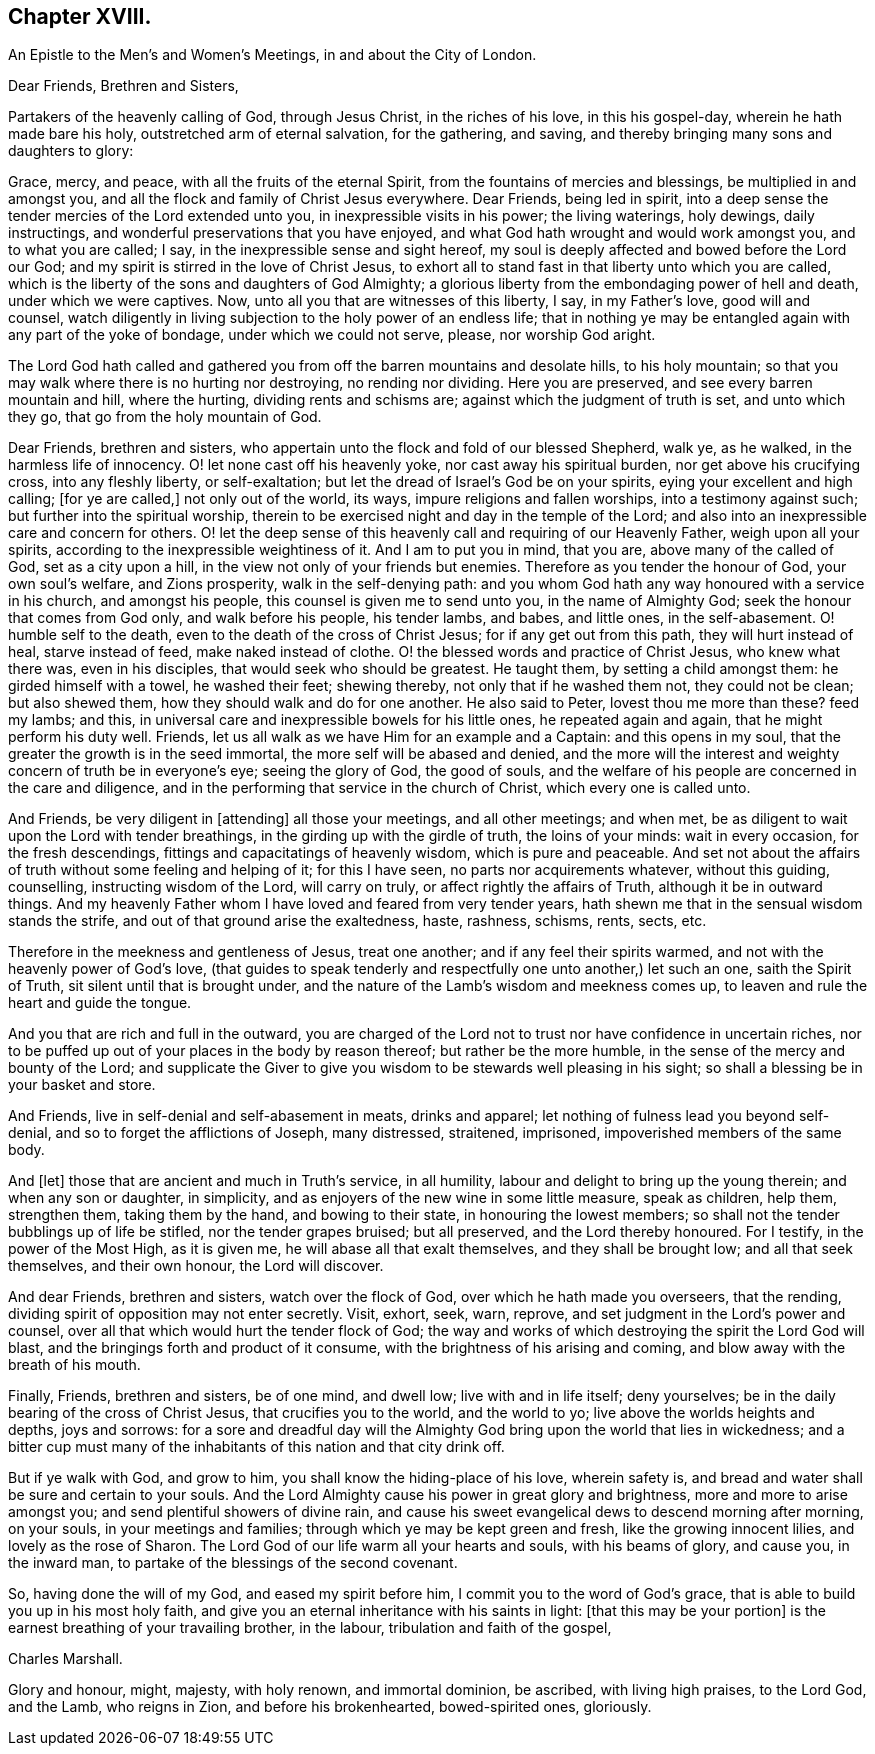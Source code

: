 == Chapter XVIII.

[.letter-heading]
An Epistle to the Men`'s and Women`'s Meetings, in and about the City of London.

[.salutation]
Dear Friends, Brethren and Sisters,

Partakers of the heavenly calling of God, through Jesus Christ,
in the riches of his love, in this his gospel-day, wherein he hath made bare his holy,
outstretched arm of eternal salvation, for the gathering, and saving,
and thereby bringing many sons and daughters to glory:

Grace, mercy, and peace, with all the fruits of the eternal Spirit,
from the fountains of mercies and blessings, be multiplied in and amongst you,
and all the flock and family of Christ Jesus everywhere.
Dear Friends, being led in spirit,
into a deep sense the tender mercies of the Lord extended unto you,
in inexpressible visits in his power; the living waterings, holy dewings,
daily instructings, and wonderful preservations that you have enjoyed,
and what God hath wrought and would work amongst you, and to what you are called; I say,
in the inexpressible sense and sight hereof,
my soul is deeply affected and bowed before the Lord our God;
and my spirit is stirred in the love of Christ Jesus,
to exhort all to stand fast in that liberty unto which you are called,
which is the liberty of the sons and daughters of God Almighty;
a glorious liberty from the embondaging power of hell and death,
under which we were captives.
Now, unto all you that are witnesses of this liberty, I say, in my Father`'s love,
good will and counsel,
watch diligently in living subjection to the holy power of an endless life;
that in nothing ye may be entangled again with any part of the yoke of bondage,
under which we could not serve, please, nor worship God aright.

The Lord God hath called and gathered you from off
the barren mountains and desolate hills,
to his holy mountain; so that you may walk where there is no hurting nor destroying,
no rending nor dividing.
Here you are preserved, and see every barren mountain and hill, where the hurting,
dividing rents and schisms are; against which the judgment of truth is set,
and unto which they go, that go from the holy mountain of God.

Dear Friends, brethren and sisters,
who appertain unto the flock and fold of our blessed Shepherd, walk ye, as he walked,
in the harmless life of innocency.
O! let none cast off his heavenly yoke, nor cast away his spiritual burden,
nor get above his crucifying cross, into any fleshly liberty, or self-exaltation;
but let the dread of Israel`'s God be on your spirits,
eying your excellent and high calling; +++[+++for ye are called,]
not only out of the world, its ways, impure religions and fallen worships,
into a testimony against such; but further into the spiritual worship,
therein to be exercised night and day in the temple of the Lord;
and also into an inexpressible care and concern for others.
O! let the deep sense of this heavenly call and requiring of our Heavenly Father,
weigh upon all your spirits, according to the inexpressible weightiness of it.
And I am to put you in mind, that you are, above many of the called of God,
set as a city upon a hill, in the view not only of your friends but enemies.
Therefore as you tender the honour of God, your own soul`'s welfare, and Zions prosperity,
walk in the self-denying path:
and you whom God hath any way honoured with a service in his church,
and amongst his people, this counsel is given me to send unto you,
in the name of Almighty God; seek the honour that comes from God only,
and walk before his people, his tender lambs, and babes, and little ones,
in the self-abasement.
O! humble self to the death, even to the death of the cross of Christ Jesus;
for if any get out from this path, they will hurt instead of heal,
starve instead of feed, make naked instead of clothe.
O! the blessed words and practice of Christ Jesus, who knew what there was,
even in his disciples, that would seek who should be greatest.
He taught them, by setting a child amongst them: he girded himself with a towel,
he washed their feet; shewing thereby, not only that if he washed them not,
they could not be clean; but also shewed them,
how they should walk and do for one another.
He also said to Peter, lovest thou me more than these?
feed my lambs; and this, in universal care and inexpressible bowels for his little ones,
he repeated again and again, that he might perform his duty well.
Friends, let us all walk as we have Him for an example and a Captain:
and this opens in my soul, that the greater the growth is in the seed immortal,
the more self will be abased and denied,
and the more will the interest and weighty concern of truth be in everyone`'s eye;
seeing the glory of God, the good of souls,
and the welfare of his people are concerned in the care and diligence,
and in the performing that service in the church of Christ,
which every one is called unto.

And Friends, be very diligent in +++[+++attending]
all those your meetings, and all other meetings; and when met,
be as diligent to wait upon the Lord with tender breathings,
in the girding up with the girdle of truth, the loins of your minds:
wait in every occasion, for the fresh descendings,
fittings and capacitatings of heavenly wisdom, which is pure and peaceable.
And set not about the affairs of truth without some feeling and helping of it;
for this I have seen, no parts nor acquirements whatever, without this guiding,
counselling, instructing wisdom of the Lord, will carry on truly,
or affect rightly the affairs of Truth, although it be in outward things.
And my heavenly Father whom I have loved and feared from very tender years,
hath shewn me that in the sensual wisdom stands the strife,
and out of that ground arise the exaltedness, haste, rashness, schisms, rents, sects,
etc.

Therefore in the meekness and gentleness of Jesus, treat one another;
and if any feel their spirits warmed, and not with the heavenly power of God`'s love,
(that guides to speak tenderly and respectfully one unto another,) let such an one,
saith the Spirit of Truth, sit silent until that is brought under,
and the nature of the Lamb`'s wisdom and meekness comes up,
to leaven and rule the heart and guide the tongue.

And you that are rich and full in the outward,
you are charged of the Lord not to trust nor have confidence in uncertain riches,
nor to be puffed up out of your places in the body by reason thereof;
but rather be the more humble, in the sense of the mercy and bounty of the Lord;
and supplicate the Giver to give you wisdom to be stewards well pleasing in his sight;
so shall a blessing be in your basket and store.

And Friends, live in self-denial and self-abasement in meats, drinks and apparel;
let nothing of fulness lead you beyond self-denial,
and so to forget the afflictions of Joseph, many distressed, straitened, imprisoned,
impoverished members of the same body.

And +++[+++let]
those that are ancient and much in Truth`'s service, in all humility,
labour and delight to bring up the young therein; and when any son or daughter,
in simplicity, and as enjoyers of the new wine in some little measure, speak as children,
help them, strengthen them, taking them by the hand, and bowing to their state,
in honouring the lowest members; so shall not the tender bubblings up of life be stifled,
nor the tender grapes bruised; but all preserved, and the Lord thereby honoured.
For I testify, in the power of the Most High, as it is given me,
he will abase all that exalt themselves, and they shall be brought low;
and all that seek themselves, and their own honour, the Lord will discover.

And dear Friends, brethren and sisters, watch over the flock of God,
over which he hath made you overseers, that the rending,
dividing spirit of opposition may not enter secretly.
Visit, exhort, seek, warn, reprove, and set judgment in the Lord`'s power and counsel,
over all that which would hurt the tender flock of God;
the way and works of which destroying the spirit the Lord God will blast,
and the bringings forth and product of it consume,
with the brightness of his arising and coming,
and blow away with the breath of his mouth.

Finally, Friends, brethren and sisters, be of one mind, and dwell low;
live with and in life itself; deny yourselves;
be in the daily bearing of the cross of Christ Jesus, that crucifies you to the world,
and the world to yo; live above the worlds heights and depths, joys and sorrows:
for a sore and dreadful day will the Almighty God
bring upon the world that lies in wickedness;
and a bitter cup must many of the inhabitants of this nation and that city drink off.

But if ye walk with God, and grow to him, you shall know the hiding-place of his love,
wherein safety is, and bread and water shall be sure and certain to your souls.
And the Lord Almighty cause his power in great glory and brightness,
more and more to arise amongst you; and send plentiful showers of divine rain,
and cause his sweet evangelical dews to descend morning after morning, on your souls,
in your meetings and families; through which ye may be kept green and fresh,
like the growing innocent lilies, and lovely as the rose of Sharon.
The Lord God of our life warm all your hearts and souls, with his beams of glory,
and cause you, in the inward man, to partake of the blessings of the second covenant.

So, having done the will of my God, and eased my spirit before him,
I commit you to the word of God`'s grace,
that is able to build you up in his most holy faith,
and give you an eternal inheritance with his saints in light:
+++[+++that this may be your portion]
is the earnest breathing of your travailing brother, in the labour,
tribulation and faith of the gospel,

[.signed-section-signature]
Charles Marshall.

[.postscript]
====

Glory and honour, might, majesty, with holy renown, and immortal dominion, be ascribed,
with living high praises, to the Lord God, and the Lamb, who reigns in Zion,
and before his brokenhearted, bowed-spirited ones, gloriously.

====
